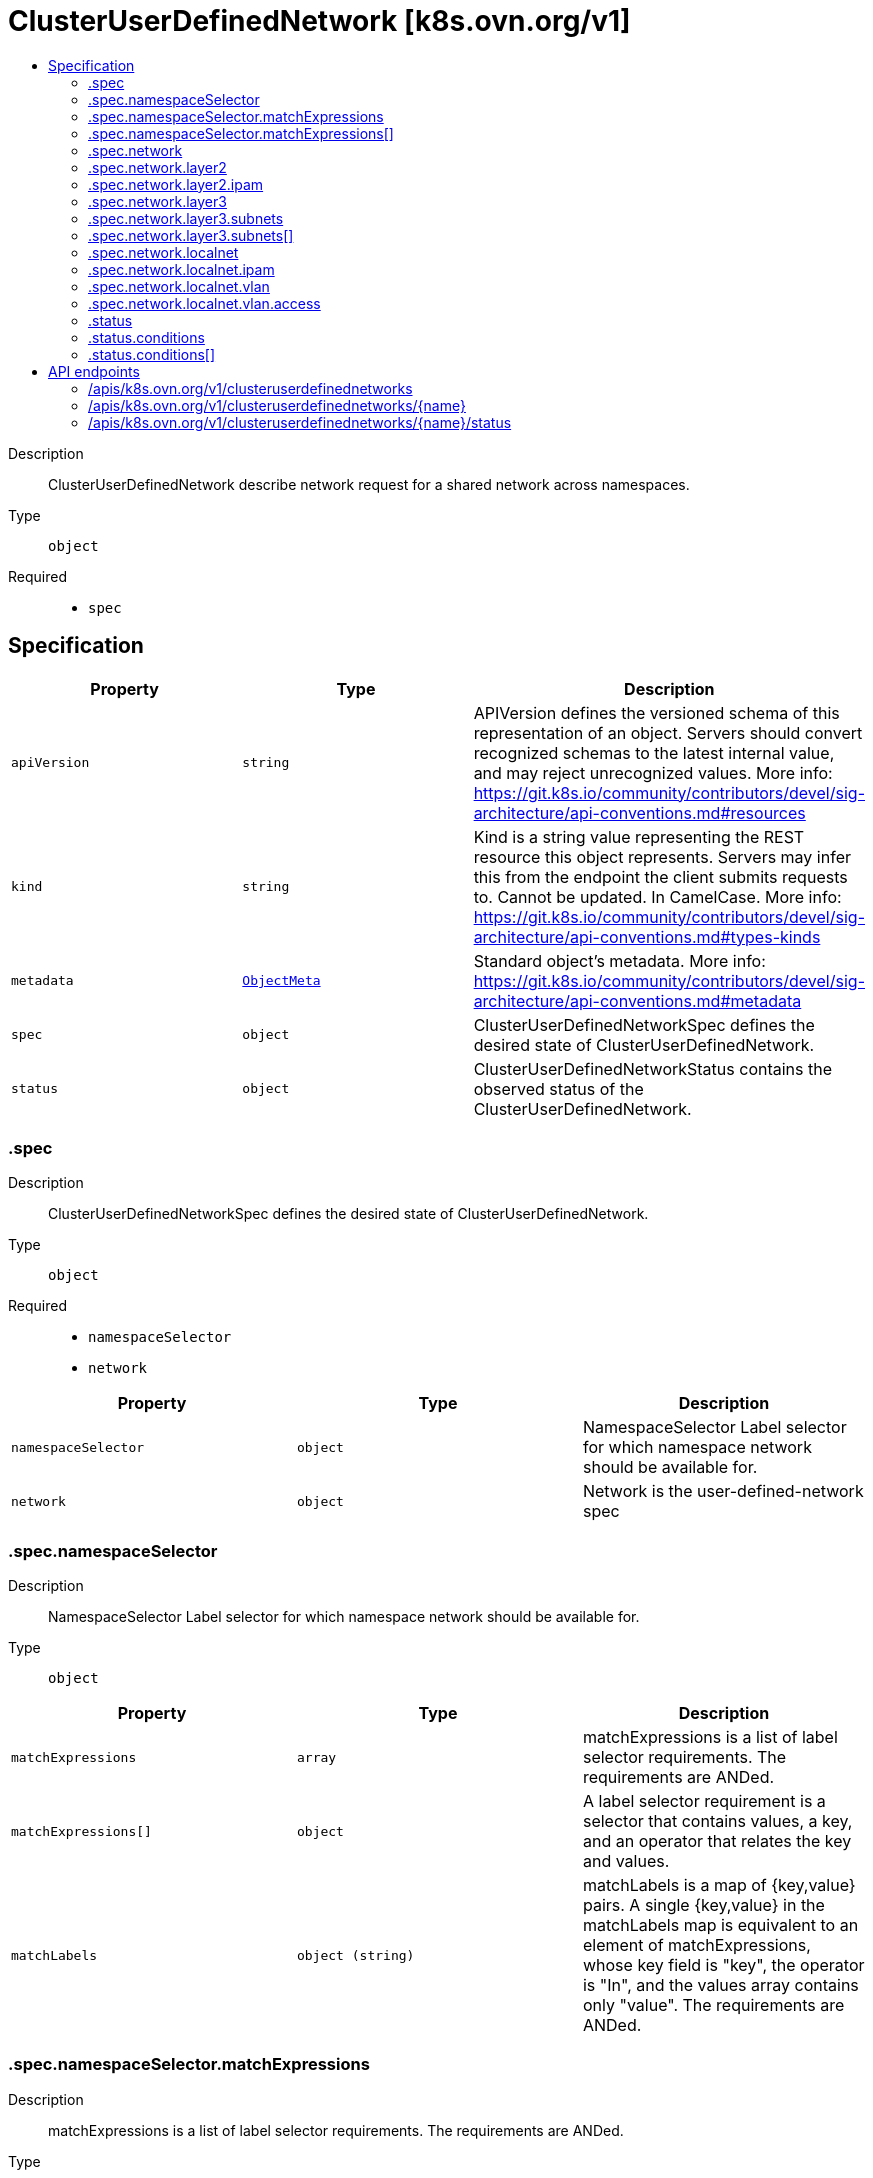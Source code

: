 // Automatically generated by 'openshift-apidocs-gen'. Do not edit.
:_mod-docs-content-type: ASSEMBLY
[id="clusteruserdefinednetwork-k8s-ovn-org-v1"]
= ClusterUserDefinedNetwork [k8s.ovn.org/v1]
:toc: macro
:toc-title:

toc::[]


Description::
+
--
ClusterUserDefinedNetwork describe network request for a shared network across namespaces.
--

Type::
  `object`

Required::
  - `spec`


== Specification

[cols="1,1,1",options="header"]
|===
| Property | Type | Description

| `apiVersion`
| `string`
| APIVersion defines the versioned schema of this representation of an object. Servers should convert recognized schemas to the latest internal value, and may reject unrecognized values. More info: https://git.k8s.io/community/contributors/devel/sig-architecture/api-conventions.md#resources

| `kind`
| `string`
| Kind is a string value representing the REST resource this object represents. Servers may infer this from the endpoint the client submits requests to. Cannot be updated. In CamelCase. More info: https://git.k8s.io/community/contributors/devel/sig-architecture/api-conventions.md#types-kinds

| `metadata`
| xref:../objects/index.adoc#io-k8s-apimachinery-pkg-apis-meta-v1-ObjectMeta[`ObjectMeta`]
| Standard object's metadata. More info: https://git.k8s.io/community/contributors/devel/sig-architecture/api-conventions.md#metadata

| `spec`
| `object`
| ClusterUserDefinedNetworkSpec defines the desired state of ClusterUserDefinedNetwork.

| `status`
| `object`
| ClusterUserDefinedNetworkStatus contains the observed status of the ClusterUserDefinedNetwork.

|===
=== .spec
Description::
+
--
ClusterUserDefinedNetworkSpec defines the desired state of ClusterUserDefinedNetwork.
--

Type::
  `object`

Required::
  - `namespaceSelector`
  - `network`



[cols="1,1,1",options="header"]
|===
| Property | Type | Description

| `namespaceSelector`
| `object`
| NamespaceSelector Label selector for which namespace network should be available for.

| `network`
| `object`
| Network is the user-defined-network spec

|===
=== .spec.namespaceSelector
Description::
+
--
NamespaceSelector Label selector for which namespace network should be available for.
--

Type::
  `object`




[cols="1,1,1",options="header"]
|===
| Property | Type | Description

| `matchExpressions`
| `array`
| matchExpressions is a list of label selector requirements. The requirements are ANDed.

| `matchExpressions[]`
| `object`
| A label selector requirement is a selector that contains values, a key, and an operator that
relates the key and values.

| `matchLabels`
| `object (string)`
| matchLabels is a map of {key,value} pairs. A single {key,value} in the matchLabels
map is equivalent to an element of matchExpressions, whose key field is "key", the
operator is "In", and the values array contains only "value". The requirements are ANDed.

|===
=== .spec.namespaceSelector.matchExpressions
Description::
+
--
matchExpressions is a list of label selector requirements. The requirements are ANDed.
--

Type::
  `array`




=== .spec.namespaceSelector.matchExpressions[]
Description::
+
--
A label selector requirement is a selector that contains values, a key, and an operator that
relates the key and values.
--

Type::
  `object`

Required::
  - `key`
  - `operator`



[cols="1,1,1",options="header"]
|===
| Property | Type | Description

| `key`
| `string`
| key is the label key that the selector applies to.

| `operator`
| `string`
| operator represents a key's relationship to a set of values.
Valid operators are In, NotIn, Exists and DoesNotExist.

| `values`
| `array (string)`
| values is an array of string values. If the operator is In or NotIn,
the values array must be non-empty. If the operator is Exists or DoesNotExist,
the values array must be empty. This array is replaced during a strategic
merge patch.

|===
=== .spec.network
Description::
+
--
Network is the user-defined-network spec
--

Type::
  `object`

Required::
  - `topology`



[cols="1,1,1",options="header"]
|===
| Property | Type | Description

| `layer2`
| `object`
| Layer2 is the Layer2 topology configuration.

| `layer3`
| `object`
| Layer3 is the Layer3 topology configuration.

| `localnet`
| `object`
| Localnet is the Localnet topology configuration.

| `topology`
| `string`
| Topology describes network configuration.

Allowed values are "Layer3", "Layer2" and "Localnet".
Layer3 topology creates a layer 2 segment per node, each with a different subnet. Layer 3 routing is used to interconnect node subnets.
Layer2 topology creates one logical switch shared by all nodes.
Localnet topology is based on layer 2 topology, but also allows connecting to an existent (configured) physical network to provide north-south traffic to the workloads.

|===
=== .spec.network.layer2
Description::
+
--
Layer2 is the Layer2 topology configuration.
--

Type::
  `object`

Required::
  - `role`



[cols="1,1,1",options="header"]
|===
| Property | Type | Description

| `ipam`
| `object`
| IPAM section contains IPAM-related configuration for the network.

| `joinSubnets`
| `array (string)`
| JoinSubnets are used inside the OVN network topology.

Dual-stack clusters may set 2 subnets (one for each IP family), otherwise only 1 subnet is allowed.
This field is only allowed for "Primary" network.
It is not recommended to set this field without explicit need and understanding of the OVN network topology.
When omitted, the platform will choose a reasonable default which is subject to change over time.

| `mtu`
| `integer`
| MTU is the maximum transmission unit for a network.
MTU is optional, if not provided, the globally configured value in OVN-Kubernetes (defaults to 1400) is used for the network.

| `role`
| `string`
| Role describes the network role in the pod.

Allowed value is "Secondary".
Secondary network is only assigned to pods that use `k8s.v1.cni.cncf.io/networks` annotation to select given network.

| `subnets`
| `array (string)`
| Subnets are used for the pod network across the cluster.
Dual-stack clusters may set 2 subnets (one for each IP family), otherwise only 1 subnet is allowed.

The format should match standard CIDR notation (for example, "10.128.0.0/16").
This field must be omitted if `ipam.mode` is `Disabled`.

|===
=== .spec.network.layer2.ipam
Description::
+
--
IPAM section contains IPAM-related configuration for the network.
--

Type::
  `object`




[cols="1,1,1",options="header"]
|===
| Property | Type | Description

| `lifecycle`
| `string`
| Lifecycle controls IP addresses management lifecycle.

The only allowed value is Persistent. When set, the IP addresses assigned by OVN Kubernetes will be persisted in an
`ipamclaims.k8s.cni.cncf.io` object. These IP addresses will be reused by other pods if requested.
Only supported when mode is `Enabled`.

| `mode`
| `string`
| Mode controls how much of the IP configuration will be managed by OVN.
`Enabled` means OVN-Kubernetes will apply IP configuration to the SDN infrastructure and it will also assign IPs
from the selected subnet to the individual pods.
`Disabled` means OVN-Kubernetes will only assign MAC addresses and provide layer 2 communication, letting users
configure IP addresses for the pods.
`Disabled` is only available for Secondary networks.
By disabling IPAM, any Kubernetes features that rely on selecting pods by IP will no longer function
(such as network policy, services, etc). Additionally, IP port security will also be disabled for interfaces attached to this network.
Defaults to `Enabled`.

|===
=== .spec.network.layer3
Description::
+
--
Layer3 is the Layer3 topology configuration.
--

Type::
  `object`

Required::
  - `role`
  - `subnets`



[cols="1,1,1",options="header"]
|===
| Property | Type | Description

| `joinSubnets`
| `array (string)`
| JoinSubnets are used inside the OVN network topology.

Dual-stack clusters may set 2 subnets (one for each IP family), otherwise only 1 subnet is allowed.
This field is only allowed for "Primary" network.
It is not recommended to set this field without explicit need and understanding of the OVN network topology.
When omitted, the platform will choose a reasonable default which is subject to change over time.

| `mtu`
| `integer`
| MTU is the maximum transmission unit for a network.

MTU is optional, if not provided, the globally configured value in OVN-Kubernetes (defaults to 1400) is used for the network.

| `role`
| `string`
| Role describes the network role in the pod.

Allowed values are "Primary" and "Secondary".
Primary network is automatically assigned to every pod created in the same namespace.
Secondary network is only assigned to pods that use `k8s.v1.cni.cncf.io/networks` annotation to select given network.

| `subnets`
| `array`
| Subnets are used for the pod network across the cluster.

Dual-stack clusters may set 2 subnets (one for each IP family), otherwise only 1 subnet is allowed.
Given subnet is split into smaller subnets for every node.

| `subnets[]`
| `object`
| 

|===
=== .spec.network.layer3.subnets
Description::
+
--
Subnets are used for the pod network across the cluster.

Dual-stack clusters may set 2 subnets (one for each IP family), otherwise only 1 subnet is allowed.
Given subnet is split into smaller subnets for every node.
--

Type::
  `array`




=== .spec.network.layer3.subnets[]
Description::
+
--

--

Type::
  `object`

Required::
  - `cidr`



[cols="1,1,1",options="header"]
|===
| Property | Type | Description

| `cidr`
| `string`
| CIDR specifies L3Subnet, which is split into smaller subnets for every node.

| `hostSubnet`
| `integer`
| HostSubnet specifies the subnet size for every node.

When not set, it will be assigned automatically.

|===
=== .spec.network.localnet
Description::
+
--
Localnet is the Localnet topology configuration.
--

Type::
  `object`

Required::
  - `physicalNetworkName`
  - `role`



[cols="1,1,1",options="header"]
|===
| Property | Type | Description

| `excludeSubnets`
| `array (string)`
| excludeSubnets is a list of CIDRs to be removed from the specified CIDRs in `subnets`.
The CIDRs in this list must be in range of at least one subnet specified in `subnets`.
excludeSubnets is optional. When omitted no IP address is excluded and all IP addresses specified in `subnets`
are subject to assignment.
The format should match standard CIDR notation (for example, "10.128.0.0/16").
This field must be omitted if `subnets` is unset or `ipam.mode` is `Disabled`.
When `physicalNetworkName` points to OVS bridge mapping of a network with reserved IP addresses
(which shouldn't be assigned by OVN-Kubernetes), the specified CIDRs will not be assigned. For example:
Given: `subnets: "10.0.0.0/24"`, `excludeSubnets: "10.0.0.200/30", the following addresses will not be assigned
to pods: `10.0.0.201`, `10.0.0.202`.

| `ipam`
| `object`
| ipam configurations for the network.
ipam is optional. When omitted, `subnets` must be specified.
When `ipam.mode` is `Disabled`, `subnets` must be omitted.
`ipam.mode` controls how much of the IP configuration will be managed by OVN.
   When `Enabled`, OVN-Kubernetes will apply IP configuration to the SDN infra and assign IPs from the selected
   subnet to the pods.
   When `Disabled`, OVN-Kubernetes only assigns MAC addresses, and provides layer2 communication, and enables users
   to configure IP addresses on the pods.
`ipam.lifecycle` controls IP addresses management lifecycle.
   When set to 'Persistent', the assigned IP addresses will be persisted in `ipamclaims.k8s.cni.cncf.io` object.
	  Useful for VMs, IP address will be persistent after restarts and migrations. Supported when `ipam.mode` is `Enabled`.

| `mtu`
| `integer`
| mtu is the maximum transmission unit for a network.
mtu is optional. When omitted, the configured value in OVN-Kubernetes (defaults to 1500 for localnet topology)
is used for the network.
Minimum value for IPv4 subnet is 576, and for IPv6 subnet is 1280.
Maximum value is 65536.
In a scenario `physicalNetworkName` points to OVS bridge mapping of a network configured with certain MTU settings,
this field enables configuring the same MTU on pod interface, having the pod MTU aligned with the network MTU.
Misaligned MTU across the stack (e.g.: pod has MTU X, node NIC has MTU Y), could result in network disruptions
and bad performance.

| `physicalNetworkName`
| `string`
| physicalNetworkName points to the OVS bridge-mapping's network-name configured in the nodes, required.
Min length is 1, max length is 253, cannot contain `,` or `:` characters.
In case OVS bridge-mapping is defined by Kubernetes-nmstate with `NodeNetworkConfigurationPolicy` (NNCP),
this field should point to the NNCP `spec.desiredState.ovn.bridge-mappings` item's `localnet` value.

| `role`
| `string`
| role describes the network role in the pod, required.
Controls whether the pod interface will act as primary or secondary.
Localnet topology supports `Secondary` only.
The network will be assigned to pods that have the `k8s.v1.cni.cncf.io/networks` annotation in place pointing
to subject.

| `subnets`
| `array (string)`
| subnets is a list of subnets used for pods in this localnet network across the cluster.
The list may be either 1 IPv4 subnet, 1 IPv6 subnet, or 1 of each IP family.
When set, OVN-Kubernetes assigns an IP address from the specified CIDRs to the connected pod,
eliminating the need for manual IP assignment or reliance on an external IPAM service (e.g., a DHCP server).
subnets is optional. When omitted OVN-Kubernetes won't assign IP address automatically.
Dual-stack clusters may set 2 subnets (one for each IP family), otherwise only 1 subnet is allowed.
The format should match standard CIDR notation (for example, "10.128.0.0/16").
This field must be omitted if `ipam.mode` is `Disabled`.
When physicalNetworkName points to the OVS bridge mapping of a network that provides IPAM services
(e.g., a DHCP server), ipam.mode should be set to Disabled. This turns off OVN-Kubernetes IPAM and avoids
conflicts with the existing IPAM services on this localnet network.

| `vlan`
| `object`
| vlan configuration for the network.
vlan.mode is the VLAN mode.
  When "Access" is set, OVN-Kubernetes configures the network logical switch port in access mode.
vlan.access is the access VLAN configuration.
vlan.access.id is the VLAN ID (VID) to be set on the network logical switch port.
vlan is optional, when omitted the underlying network default VLAN will be used (usually `1`).
When set, OVN-Kubernetes will apply VLAN configuration to the SDN infra and to the connected pods.

|===
=== .spec.network.localnet.ipam
Description::
+
--
ipam configurations for the network.
ipam is optional. When omitted, `subnets` must be specified.
When `ipam.mode` is `Disabled`, `subnets` must be omitted.
`ipam.mode` controls how much of the IP configuration will be managed by OVN.
   When `Enabled`, OVN-Kubernetes will apply IP configuration to the SDN infra and assign IPs from the selected
   subnet to the pods.
   When `Disabled`, OVN-Kubernetes only assigns MAC addresses, and provides layer2 communication, and enables users
   to configure IP addresses on the pods.
`ipam.lifecycle` controls IP addresses management lifecycle.
   When set to 'Persistent', the assigned IP addresses will be persisted in `ipamclaims.k8s.cni.cncf.io` object.
	  Useful for VMs, IP address will be persistent after restarts and migrations. Supported when `ipam.mode` is `Enabled`.
--

Type::
  `object`




[cols="1,1,1",options="header"]
|===
| Property | Type | Description

| `lifecycle`
| `string`
| Lifecycle controls IP addresses management lifecycle.

The only allowed value is Persistent. When set, the IP addresses assigned by OVN Kubernetes will be persisted in an
`ipamclaims.k8s.cni.cncf.io` object. These IP addresses will be reused by other pods if requested.
Only supported when mode is `Enabled`.

| `mode`
| `string`
| Mode controls how much of the IP configuration will be managed by OVN.
`Enabled` means OVN-Kubernetes will apply IP configuration to the SDN infrastructure and it will also assign IPs
from the selected subnet to the individual pods.
`Disabled` means OVN-Kubernetes will only assign MAC addresses and provide layer 2 communication, letting users
configure IP addresses for the pods.
`Disabled` is only available for Secondary networks.
By disabling IPAM, any Kubernetes features that rely on selecting pods by IP will no longer function
(such as network policy, services, etc). Additionally, IP port security will also be disabled for interfaces attached to this network.
Defaults to `Enabled`.

|===
=== .spec.network.localnet.vlan
Description::
+
--
vlan configuration for the network.
vlan.mode is the VLAN mode.
  When "Access" is set, OVN-Kubernetes configures the network logical switch port in access mode.
vlan.access is the access VLAN configuration.
vlan.access.id is the VLAN ID (VID) to be set on the network logical switch port.
vlan is optional, when omitted the underlying network default VLAN will be used (usually `1`).
When set, OVN-Kubernetes will apply VLAN configuration to the SDN infra and to the connected pods.
--

Type::
  `object`

Required::
  - `mode`



[cols="1,1,1",options="header"]
|===
| Property | Type | Description

| `access`
| `object`
| Access is the access VLAN configuration

| `mode`
| `string`
| mode describe the network VLAN mode.
Allowed value is "Access".
Access sets the network logical switch port in access mode, according to the config.

|===
=== .spec.network.localnet.vlan.access
Description::
+
--
Access is the access VLAN configuration
--

Type::
  `object`

Required::
  - `id`



[cols="1,1,1",options="header"]
|===
| Property | Type | Description

| `id`
| `integer`
| id is the VLAN ID (VID) to be set for the network.
id should be higher than 0 and lower than 4095.

|===
=== .status
Description::
+
--
ClusterUserDefinedNetworkStatus contains the observed status of the ClusterUserDefinedNetwork.
--

Type::
  `object`




[cols="1,1,1",options="header"]
|===
| Property | Type | Description

| `conditions`
| `array`
| Conditions slice of condition objects indicating details about ClusterUserDefineNetwork status.

| `conditions[]`
| `object`
| Condition contains details for one aspect of the current state of this API Resource.

|===
=== .status.conditions
Description::
+
--
Conditions slice of condition objects indicating details about ClusterUserDefineNetwork status.
--

Type::
  `array`




=== .status.conditions[]
Description::
+
--
Condition contains details for one aspect of the current state of this API Resource.
--

Type::
  `object`

Required::
  - `lastTransitionTime`
  - `message`
  - `reason`
  - `status`
  - `type`



[cols="1,1,1",options="header"]
|===
| Property | Type | Description

| `lastTransitionTime`
| `string`
| lastTransitionTime is the last time the condition transitioned from one status to another.
This should be when the underlying condition changed.  If that is not known, then using the time when the API field changed is acceptable.

| `message`
| `string`
| message is a human readable message indicating details about the transition.
This may be an empty string.

| `observedGeneration`
| `integer`
| observedGeneration represents the .metadata.generation that the condition was set based upon.
For instance, if .metadata.generation is currently 12, but the .status.conditions[x].observedGeneration is 9, the condition is out of date
with respect to the current state of the instance.

| `reason`
| `string`
| reason contains a programmatic identifier indicating the reason for the condition's last transition.
Producers of specific condition types may define expected values and meanings for this field,
and whether the values are considered a guaranteed API.
The value should be a CamelCase string.
This field may not be empty.

| `status`
| `string`
| status of the condition, one of True, False, Unknown.

| `type`
| `string`
| type of condition in CamelCase or in foo.example.com/CamelCase.

|===

== API endpoints

The following API endpoints are available:

* `/apis/k8s.ovn.org/v1/clusteruserdefinednetworks`
- `DELETE`: delete collection of ClusterUserDefinedNetwork
- `GET`: list objects of kind ClusterUserDefinedNetwork
- `POST`: create a ClusterUserDefinedNetwork
* `/apis/k8s.ovn.org/v1/clusteruserdefinednetworks/{name}`
- `DELETE`: delete a ClusterUserDefinedNetwork
- `GET`: read the specified ClusterUserDefinedNetwork
- `PATCH`: partially update the specified ClusterUserDefinedNetwork
- `PUT`: replace the specified ClusterUserDefinedNetwork
* `/apis/k8s.ovn.org/v1/clusteruserdefinednetworks/{name}/status`
- `GET`: read status of the specified ClusterUserDefinedNetwork
- `PATCH`: partially update status of the specified ClusterUserDefinedNetwork
- `PUT`: replace status of the specified ClusterUserDefinedNetwork


=== /apis/k8s.ovn.org/v1/clusteruserdefinednetworks



HTTP method::
  `DELETE`

Description::
  delete collection of ClusterUserDefinedNetwork




.HTTP responses
[cols="1,1",options="header"]
|===
| HTTP code | Reponse body
| 200 - OK
| xref:../objects/index.adoc#io-k8s-apimachinery-pkg-apis-meta-v1-Status[`Status`] schema
| 401 - Unauthorized
| Empty
|===

HTTP method::
  `GET`

Description::
  list objects of kind ClusterUserDefinedNetwork




.HTTP responses
[cols="1,1",options="header"]
|===
| HTTP code | Reponse body
| 200 - OK
| xref:../objects/index.adoc#org-ovn-k8s-v1-ClusterUserDefinedNetworkList[`ClusterUserDefinedNetworkList`] schema
| 401 - Unauthorized
| Empty
|===

HTTP method::
  `POST`

Description::
  create a ClusterUserDefinedNetwork


.Query parameters
[cols="1,1,2",options="header"]
|===
| Parameter | Type | Description
| `dryRun`
| `string`
| When present, indicates that modifications should not be persisted. An invalid or unrecognized dryRun directive will result in an error response and no further processing of the request. Valid values are: - All: all dry run stages will be processed
| `fieldValidation`
| `string`
| fieldValidation instructs the server on how to handle objects in the request (POST/PUT/PATCH) containing unknown or duplicate fields. Valid values are: - Ignore: This will ignore any unknown fields that are silently dropped from the object, and will ignore all but the last duplicate field that the decoder encounters. This is the default behavior prior to v1.23. - Warn: This will send a warning via the standard warning response header for each unknown field that is dropped from the object, and for each duplicate field that is encountered. The request will still succeed if there are no other errors, and will only persist the last of any duplicate fields. This is the default in v1.23+ - Strict: This will fail the request with a BadRequest error if any unknown fields would be dropped from the object, or if any duplicate fields are present. The error returned from the server will contain all unknown and duplicate fields encountered.
|===

.Body parameters
[cols="1,1,2",options="header"]
|===
| Parameter | Type | Description
| `body`
| xref:../network_apis/clusteruserdefinednetwork-k8s-ovn-org-v1.adoc#clusteruserdefinednetwork-k8s-ovn-org-v1[`ClusterUserDefinedNetwork`] schema
| 
|===

.HTTP responses
[cols="1,1",options="header"]
|===
| HTTP code | Reponse body
| 200 - OK
| xref:../network_apis/clusteruserdefinednetwork-k8s-ovn-org-v1.adoc#clusteruserdefinednetwork-k8s-ovn-org-v1[`ClusterUserDefinedNetwork`] schema
| 201 - Created
| xref:../network_apis/clusteruserdefinednetwork-k8s-ovn-org-v1.adoc#clusteruserdefinednetwork-k8s-ovn-org-v1[`ClusterUserDefinedNetwork`] schema
| 202 - Accepted
| xref:../network_apis/clusteruserdefinednetwork-k8s-ovn-org-v1.adoc#clusteruserdefinednetwork-k8s-ovn-org-v1[`ClusterUserDefinedNetwork`] schema
| 401 - Unauthorized
| Empty
|===


=== /apis/k8s.ovn.org/v1/clusteruserdefinednetworks/{name}

.Global path parameters
[cols="1,1,2",options="header"]
|===
| Parameter | Type | Description
| `name`
| `string`
| name of the ClusterUserDefinedNetwork
|===


HTTP method::
  `DELETE`

Description::
  delete a ClusterUserDefinedNetwork


.Query parameters
[cols="1,1,2",options="header"]
|===
| Parameter | Type | Description
| `dryRun`
| `string`
| When present, indicates that modifications should not be persisted. An invalid or unrecognized dryRun directive will result in an error response and no further processing of the request. Valid values are: - All: all dry run stages will be processed
|===


.HTTP responses
[cols="1,1",options="header"]
|===
| HTTP code | Reponse body
| 200 - OK
| xref:../objects/index.adoc#io-k8s-apimachinery-pkg-apis-meta-v1-Status[`Status`] schema
| 202 - Accepted
| xref:../objects/index.adoc#io-k8s-apimachinery-pkg-apis-meta-v1-Status[`Status`] schema
| 401 - Unauthorized
| Empty
|===

HTTP method::
  `GET`

Description::
  read the specified ClusterUserDefinedNetwork




.HTTP responses
[cols="1,1",options="header"]
|===
| HTTP code | Reponse body
| 200 - OK
| xref:../network_apis/clusteruserdefinednetwork-k8s-ovn-org-v1.adoc#clusteruserdefinednetwork-k8s-ovn-org-v1[`ClusterUserDefinedNetwork`] schema
| 401 - Unauthorized
| Empty
|===

HTTP method::
  `PATCH`

Description::
  partially update the specified ClusterUserDefinedNetwork


.Query parameters
[cols="1,1,2",options="header"]
|===
| Parameter | Type | Description
| `dryRun`
| `string`
| When present, indicates that modifications should not be persisted. An invalid or unrecognized dryRun directive will result in an error response and no further processing of the request. Valid values are: - All: all dry run stages will be processed
| `fieldValidation`
| `string`
| fieldValidation instructs the server on how to handle objects in the request (POST/PUT/PATCH) containing unknown or duplicate fields. Valid values are: - Ignore: This will ignore any unknown fields that are silently dropped from the object, and will ignore all but the last duplicate field that the decoder encounters. This is the default behavior prior to v1.23. - Warn: This will send a warning via the standard warning response header for each unknown field that is dropped from the object, and for each duplicate field that is encountered. The request will still succeed if there are no other errors, and will only persist the last of any duplicate fields. This is the default in v1.23+ - Strict: This will fail the request with a BadRequest error if any unknown fields would be dropped from the object, or if any duplicate fields are present. The error returned from the server will contain all unknown and duplicate fields encountered.
|===


.HTTP responses
[cols="1,1",options="header"]
|===
| HTTP code | Reponse body
| 200 - OK
| xref:../network_apis/clusteruserdefinednetwork-k8s-ovn-org-v1.adoc#clusteruserdefinednetwork-k8s-ovn-org-v1[`ClusterUserDefinedNetwork`] schema
| 401 - Unauthorized
| Empty
|===

HTTP method::
  `PUT`

Description::
  replace the specified ClusterUserDefinedNetwork


.Query parameters
[cols="1,1,2",options="header"]
|===
| Parameter | Type | Description
| `dryRun`
| `string`
| When present, indicates that modifications should not be persisted. An invalid or unrecognized dryRun directive will result in an error response and no further processing of the request. Valid values are: - All: all dry run stages will be processed
| `fieldValidation`
| `string`
| fieldValidation instructs the server on how to handle objects in the request (POST/PUT/PATCH) containing unknown or duplicate fields. Valid values are: - Ignore: This will ignore any unknown fields that are silently dropped from the object, and will ignore all but the last duplicate field that the decoder encounters. This is the default behavior prior to v1.23. - Warn: This will send a warning via the standard warning response header for each unknown field that is dropped from the object, and for each duplicate field that is encountered. The request will still succeed if there are no other errors, and will only persist the last of any duplicate fields. This is the default in v1.23+ - Strict: This will fail the request with a BadRequest error if any unknown fields would be dropped from the object, or if any duplicate fields are present. The error returned from the server will contain all unknown and duplicate fields encountered.
|===

.Body parameters
[cols="1,1,2",options="header"]
|===
| Parameter | Type | Description
| `body`
| xref:../network_apis/clusteruserdefinednetwork-k8s-ovn-org-v1.adoc#clusteruserdefinednetwork-k8s-ovn-org-v1[`ClusterUserDefinedNetwork`] schema
| 
|===

.HTTP responses
[cols="1,1",options="header"]
|===
| HTTP code | Reponse body
| 200 - OK
| xref:../network_apis/clusteruserdefinednetwork-k8s-ovn-org-v1.adoc#clusteruserdefinednetwork-k8s-ovn-org-v1[`ClusterUserDefinedNetwork`] schema
| 201 - Created
| xref:../network_apis/clusteruserdefinednetwork-k8s-ovn-org-v1.adoc#clusteruserdefinednetwork-k8s-ovn-org-v1[`ClusterUserDefinedNetwork`] schema
| 401 - Unauthorized
| Empty
|===


=== /apis/k8s.ovn.org/v1/clusteruserdefinednetworks/{name}/status

.Global path parameters
[cols="1,1,2",options="header"]
|===
| Parameter | Type | Description
| `name`
| `string`
| name of the ClusterUserDefinedNetwork
|===


HTTP method::
  `GET`

Description::
  read status of the specified ClusterUserDefinedNetwork




.HTTP responses
[cols="1,1",options="header"]
|===
| HTTP code | Reponse body
| 200 - OK
| xref:../network_apis/clusteruserdefinednetwork-k8s-ovn-org-v1.adoc#clusteruserdefinednetwork-k8s-ovn-org-v1[`ClusterUserDefinedNetwork`] schema
| 401 - Unauthorized
| Empty
|===

HTTP method::
  `PATCH`

Description::
  partially update status of the specified ClusterUserDefinedNetwork


.Query parameters
[cols="1,1,2",options="header"]
|===
| Parameter | Type | Description
| `dryRun`
| `string`
| When present, indicates that modifications should not be persisted. An invalid or unrecognized dryRun directive will result in an error response and no further processing of the request. Valid values are: - All: all dry run stages will be processed
| `fieldValidation`
| `string`
| fieldValidation instructs the server on how to handle objects in the request (POST/PUT/PATCH) containing unknown or duplicate fields. Valid values are: - Ignore: This will ignore any unknown fields that are silently dropped from the object, and will ignore all but the last duplicate field that the decoder encounters. This is the default behavior prior to v1.23. - Warn: This will send a warning via the standard warning response header for each unknown field that is dropped from the object, and for each duplicate field that is encountered. The request will still succeed if there are no other errors, and will only persist the last of any duplicate fields. This is the default in v1.23+ - Strict: This will fail the request with a BadRequest error if any unknown fields would be dropped from the object, or if any duplicate fields are present. The error returned from the server will contain all unknown and duplicate fields encountered.
|===


.HTTP responses
[cols="1,1",options="header"]
|===
| HTTP code | Reponse body
| 200 - OK
| xref:../network_apis/clusteruserdefinednetwork-k8s-ovn-org-v1.adoc#clusteruserdefinednetwork-k8s-ovn-org-v1[`ClusterUserDefinedNetwork`] schema
| 401 - Unauthorized
| Empty
|===

HTTP method::
  `PUT`

Description::
  replace status of the specified ClusterUserDefinedNetwork


.Query parameters
[cols="1,1,2",options="header"]
|===
| Parameter | Type | Description
| `dryRun`
| `string`
| When present, indicates that modifications should not be persisted. An invalid or unrecognized dryRun directive will result in an error response and no further processing of the request. Valid values are: - All: all dry run stages will be processed
| `fieldValidation`
| `string`
| fieldValidation instructs the server on how to handle objects in the request (POST/PUT/PATCH) containing unknown or duplicate fields. Valid values are: - Ignore: This will ignore any unknown fields that are silently dropped from the object, and will ignore all but the last duplicate field that the decoder encounters. This is the default behavior prior to v1.23. - Warn: This will send a warning via the standard warning response header for each unknown field that is dropped from the object, and for each duplicate field that is encountered. The request will still succeed if there are no other errors, and will only persist the last of any duplicate fields. This is the default in v1.23+ - Strict: This will fail the request with a BadRequest error if any unknown fields would be dropped from the object, or if any duplicate fields are present. The error returned from the server will contain all unknown and duplicate fields encountered.
|===

.Body parameters
[cols="1,1,2",options="header"]
|===
| Parameter | Type | Description
| `body`
| xref:../network_apis/clusteruserdefinednetwork-k8s-ovn-org-v1.adoc#clusteruserdefinednetwork-k8s-ovn-org-v1[`ClusterUserDefinedNetwork`] schema
| 
|===

.HTTP responses
[cols="1,1",options="header"]
|===
| HTTP code | Reponse body
| 200 - OK
| xref:../network_apis/clusteruserdefinednetwork-k8s-ovn-org-v1.adoc#clusteruserdefinednetwork-k8s-ovn-org-v1[`ClusterUserDefinedNetwork`] schema
| 201 - Created
| xref:../network_apis/clusteruserdefinednetwork-k8s-ovn-org-v1.adoc#clusteruserdefinednetwork-k8s-ovn-org-v1[`ClusterUserDefinedNetwork`] schema
| 401 - Unauthorized
| Empty
|===